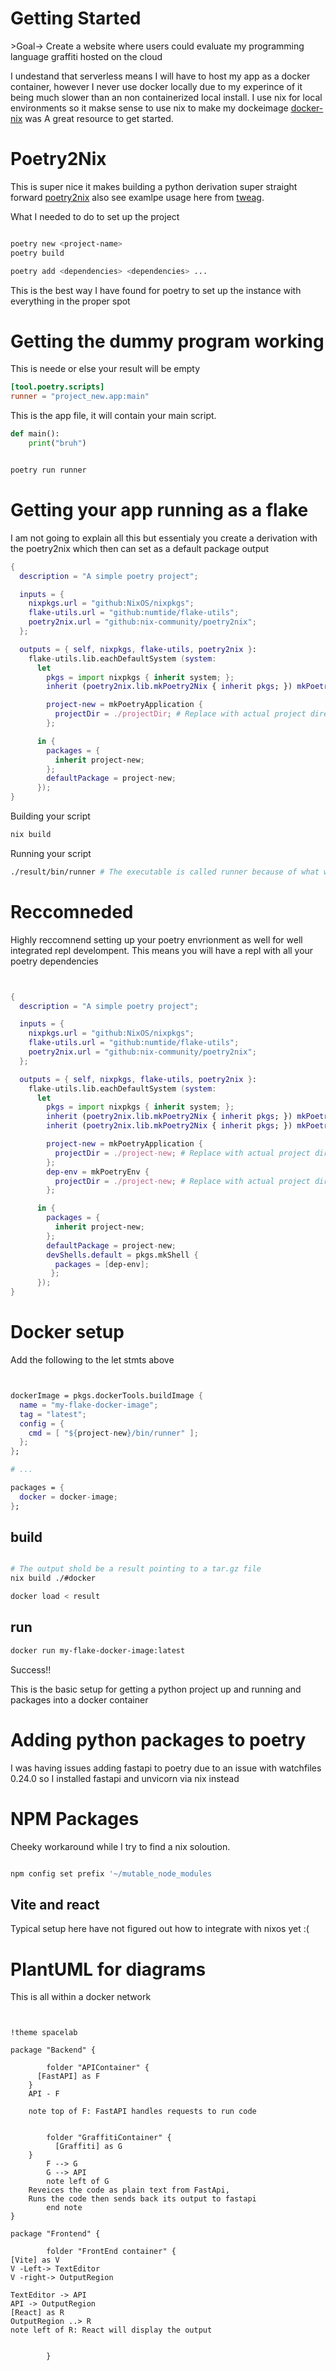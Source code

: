 
* Getting Started
>Goal-> Create a website where users could evaluate my programming language graffiti hosted on the cloud

I undestand that serverless means I will have to host my app as a docker container, however I never use docker locally due to my experince of it being much slower than an non containerized local install.  I use nix for local environments so it makse sense to use nix to make my dockeimage  [[https://johns.codes/blog/rust-enviorment-and-docker-build-with-nix-flakes][docker-nix]] was A great resource to get started.  

* Poetry2Nix

This is super nice it makes building a python derivation super straight forward [[https://github.com/nix-community/poetry2nix/blob/master/bin/poetry2nix][poetry2nix]] also see examlpe usage here from [[https://www.tweag.io/blog/2020-08-12-poetry2nix/][tweag]]. 


What I needed to do to set up the project
#+begin_src sh

poetry new <project-name>
poetry build

poetry add <dependencies> <dependencies> ... 

#+end_src

This is the best way I have found for poetry to set up the instance with everything in the proper spot

* Getting the dummy program working


This is neede or else your result will be empty
#+begin_src toml
[tool.poetry.scripts]
runner = "project_new.app:main"
#+end_src

This is the app file, it will contain your main script. 

#+begin_src python
def main():
    print("bruh")
#+end_src 

#+begin_src sh

poetry run runner

#+end_src 

* Getting your app running as a flake

I am not going to explain all this but essentialy you create a derivation with the poetry2nix which then can set as a default package output

#+begin_src nix
{
  description = "A simple poetry project";

  inputs = {
    nixpkgs.url = "github:NixOS/nixpkgs";
    flake-utils.url = "github:numtide/flake-utils";
    poetry2nix.url = "github:nix-community/poetry2nix";
  };

  outputs = { self, nixpkgs, flake-utils, poetry2nix }:
    flake-utils.lib.eachDefaultSystem (system:
      let
        pkgs = import nixpkgs { inherit system; };
        inherit (poetry2nix.lib.mkPoetry2Nix { inherit pkgs; }) mkPoetryApplication;

        project-new = mkPoetryApplication {
          projectDir = ./projectDir; # Replace with actual project directory
        };

      in {
        packages = {
          inherit project-new;
        };
        defaultPackage = project-new;
      });
}

#+end_src 

Building your script

#+begin_src sh
nix build 
#+end_src 


Running your script

#+begin_src sh
./result/bin/runner # The executable is called runner because of what we named it in pyproject.toml
#+end_src 

* Reccomneded

Highly reccomnend setting up your poetry envrionment as well for well integrated repl develompent.  This means you will have a repl with all your poetry dependencies

#+begin_src nix


{
  description = "A simple poetry project";

  inputs = {
    nixpkgs.url = "github:NixOS/nixpkgs";
    flake-utils.url = "github:numtide/flake-utils";
    poetry2nix.url = "github:nix-community/poetry2nix";
  };

  outputs = { self, nixpkgs, flake-utils, poetry2nix }:
    flake-utils.lib.eachDefaultSystem (system:
      let
        pkgs = import nixpkgs { inherit system; };
        inherit (poetry2nix.lib.mkPoetry2Nix { inherit pkgs; }) mkPoetryApplication;
        inherit (poetry2nix.lib.mkPoetry2Nix { inherit pkgs; }) mkPoetryEnv;

        project-new = mkPoetryApplication {
          projectDir = ./project-new; # Replace with actual project directory
        };
        dep-env = mkPoetryEnv {
          projectDir = ./project-new; # Replace with actual project directory
        };

      in {
        packages = {
          inherit project-new;
        };
        defaultPackage = project-new;
        devShells.default = pkgs.mkShell {
          packages = [dep-env];
         };
      });
}
#+end_src 

* Docker setup

Add the following to the let stmts above 

#+begin_src nix


dockerImage = pkgs.dockerTools.buildImage {
  name = "my-flake-docker-image";
  tag = "latest";
  config = {
    cmd = [ "${project-new}/bin/runner" ];
  };
};

# ...

packages = {
  docker = docker-image;
};

#+end_src 

** build

#+begin_src sh

# The output shold be a result pointing to a tar.gz file
nix build ./#docker

docker load < result 
#+end_src 

** run

#+begin_src sh
docker run my-flake-docker-image:latest
#+end_src 

Success!!

This is the basic setup for getting a python project up and running and packages into a docker container

* Adding python packages to poetry

I was having issues adding fastapi to poetry due to an issue with watchfiles 0.24.0 so I installed fastapi and unvicorn via nix instead

* NPM Packages
Cheeky workaround while I try to find a nix soloution.  

#+begin_src sh

npm config set prefix '~/mutable_node_modules

#+end_src 

** Vite and react 
Typical setup here have not figured out how to integrate with nixos yet :(


* PlantUML for diagrams

This is all within a docker network

#+begin_src plantuml :file ./hello-uml.png


!theme spacelab

package "Backend" {

        folder "APIContainer" {
	  [FastAPI] as F 
	}
	API - F

	note top of F: FastAPI handles requests to run code


        folder "GraffitiContainer" {
          [Graffiti] as G
	}
        F --> G
        G --> API
        note left of G
	Reveices the code as plain text from FastApi,
	Runs the code then sends back its output to fastapi
        end note
}

package "Frontend" {

        folder "FrontEnd container" {
[Vite] as V
V -Left-> TextEditor
V -right-> OutputRegion

TextEditor -> API
API -> OutputRegion
[React] as R
OutputRegion ..> R
note left of R: React will display the output
			

		}


#+end_src
#+RESULTS:
[[file:./hello-uml.png]]
